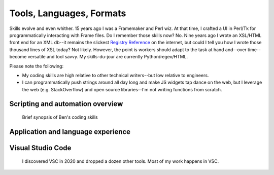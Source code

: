 ******************************************************
Tools, Languages, Formats
******************************************************


.. image:: images/evolve.png

Skills evolve and even whither. 15 years ago I was a Framemaker and Perl wiz. At that time, I crafted a UI in Perl/Tk for programmatically interacting with Frame files. Do I remember those skills now? No. Nine years ago I wrote an XSL/HTML front end for an XML db--it remains the slickest `Registry Reference <https://www.adobe.com/devnet-docs/acrobatetk/tools/PrefRef/Windows/index.html>`_ on the internet, but could I tell you how I wrote those thousand lines of XSL today? Not likely. However, the point is workers should adapt to the task at hand and--over time--become versatile and tool savvy. My skills-du-jour are currently Python/regex/HTML. 

Please note the following: 

* My coding skills are high relative to other technical writers--but low relative to engineers.
* I can programmatically push strings around all day long and make JS widgets tap dance on the web, but I leverage the web (e.g. StackOverflow) and open source libraries--I'm not writing functions from scratch.


Scripting and automation overview
====================================

.. figure:: images/videoicon.png
   :target: https://drive.google.com/file/d/1hwRVC1HwAcGfhrQjLUPY16R88ltenQGD/view?usp=sharing

   Brief synopsis of Ben's coding skills



Application and language experience
===========================================

.. image:: images/skills.png


Visual Studio Code
=========================

  I discovered VSC in 2020 and dropped a dozen other tools. Most of my work happens in VSC. 

.. image:: images/vsc.png


